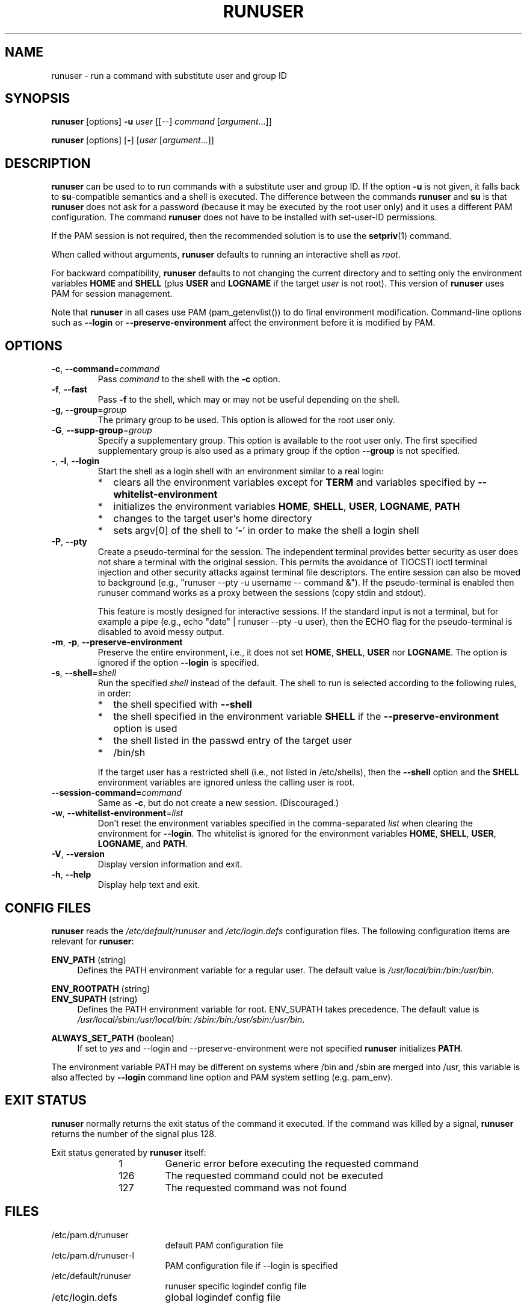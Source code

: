 .TH RUNUSER 1 "July 2014" "util-linux" "User Commands"
.SH NAME
runuser \- run a command with substitute user and group ID
.SH SYNOPSIS
.BR runuser " [options] " \-u
.I user
.RI "[[\-\-] " command " ["argument "...]]"
.LP
.BR runuser " [options] [" \- ]
.RI [ user " [" argument "...]]"
.SH DESCRIPTION
.B runuser
can be used to to run commands with a substitute user and group ID.
If the option \fB\-u\fR is not given, it falls back to
.BR su -compatible
semantics and a shell is executed.
The difference between the commands
.B runuser
and
.B su
is that
.B runuser
does not ask for a password (because it may be executed by the root user only) and
it uses a different PAM configuration.
The command
.B runuser
does not have to be installed with set-user-ID permissions.
.PP
If the PAM session is not required,
then the recommended solution is to use the
.BR setpriv (1)
command.
.PP
When called without arguments,
.B runuser
defaults to running an interactive shell as
.IR root .
.PP
For backward compatibility,
.B runuser
defaults to not changing the current directory and to setting only the
environment variables
.B HOME
and
.B SHELL
(plus
.B USER
and
.B LOGNAME
if the target
.I user
is not root).
This version of
.B runuser
uses PAM for session management.
.PP
Note that
.B runuser
in all cases use PAM (pam_getenvlist()) to do final environment modification.
Command-line options
such as \fB\-\-login\fR or \fB\-\-preserve\-environment\fR affect
the environment before it is modified by PAM.
.SH OPTIONS
.TP
.BR \-c , " \-\-command" = \fIcommand
Pass
.I command
to the shell with the
.B \-c
option.
.TP
.BR \-f , " \-\-fast"
Pass
.B \-f
to the shell, which may or may not be useful depending on the
shell.
.TP
.BR \-g , " \-\-group" = \fIgroup
The primary group to be used.  This option is allowed for the root user only.
.TP
.BR \-G , " \-\-supp\-group" = \fIgroup
Specify a supplementary group.
This option is available to the root user only.  The first specified
supplementary group is also used as a primary group
if the option \fB\-\-group\fR is not specified.
.TP
.BR \- , " \-l" , " \-\-login"
Start the shell as a login shell with an environment similar to a real
login:
.RS
.IP * 2
clears all the environment variables except for
.B TERM
and variables specified by \fB\-\-whitelist\-environment\fR
.IP *
initializes the environment variables
.BR HOME ,
.BR SHELL ,
.BR USER ,
.BR LOGNAME ,
.B PATH
.IP *
changes to the target user's home directory
.IP *
sets argv[0] of the shell to
.RB ' \- '
in order to make the shell a login shell
.RE
.TP
.BR \-P , " \-\-pty"
Create a pseudo-terminal for the session. The independent terminal provides
better security as user does not share a terminal with the original
session.
This permits the avoidance of TIOCSTI ioctl terminal injection and other
security attacks against terminal file descriptors. The entire session can also
be moved to background (e.g., "runuser \-\-pty \-u username \-\- command &").
If the pseudo-terminal is enabled then runuser command works
as a proxy between the sessions (copy stdin and stdout).
.sp
This feature is mostly designed for interactive sessions. If the standard input
is not a terminal,
but for example a pipe (e.g., echo "date" | runuser \-\-pty \-u user),
then the ECHO flag for the pseudo-terminal is disabled to avoid messy output.
.TP
.BR \-m , " \-p" , " \-\-preserve\-environment"
Preserve the entire environment, i.e., it does not set
.BR HOME ,
.BR SHELL ,
.B USER
nor
.BR LOGNAME .
The option is ignored if the option \fB\-\-login\fR is specified.
.TP
.BR \-s , " \-\-shell" = \fIshell
Run the specified \fIshell\fR instead of the default.  The shell to run is
selected according to the following rules, in order:
.RS
.IP * 2
the shell specified with
.B \-\-shell
.IP *
the shell specified in the environment variable
.B SHELL
if the
.B \-\-preserve\-environment
option is used
.IP *
the shell listed in the passwd entry of the target user
.IP *
/bin/sh
.RE
.IP
If the target user has a restricted shell (i.e., not listed in
/etc/shells), then the
.B \-\-shell
option and the
.B SHELL
environment variables are ignored unless the calling user is root.
.TP
.BI \-\-session\-command= command
Same as
.BR \-c ,
but do not create a new session.  (Discouraged.)
.TP
.BR \-w , " \-\-whitelist\-environment" = \fIlist
Don't reset the environment variables specified in the
comma-separated \fIlist\fR when clearing the
environment for \fB\-\-login\fR. The whitelist is ignored for the environment variables
.BR HOME ,
.BR SHELL ,
.BR USER ,
.BR LOGNAME ", and"
.BR PATH "."
.TP
.BR \-V , " \-\-version"
Display version information and exit.
.TP
.BR \-h , " \-\-help"
Display help text and exit.
.SH CONFIG FILES
.B runuser
reads the
.I /etc/default/runuser
and
.I /etc/login.defs
configuration files.  The following configuration items are relevant
for
.BR runuser :
.PP
.B ENV_PATH
(string)
.RS 4
Defines the PATH environment variable for a regular user.  The
default value is
.IR /usr/local/bin:\:/bin:\:/usr/bin .
.RE
.PP
.B ENV_ROOTPATH
(string)
.br
.B ENV_SUPATH
(string)
.RS 4
Defines the PATH environment variable for root.  ENV_SUPATH takes precedence.  The default value is
.IR /usr/local/sbin:\:/usr/local/bin:\:/sbin:\:/bin:\:/usr/sbin:\:/usr/bin .
.RE
.PP
.B ALWAYS_SET_PATH
(boolean)
.RS 4
If set to
.I yes
and \-\-login and \-\-preserve\-environment were not specified
.B runuser
initializes
.BR PATH .
.RE
.sp
The environment variable PATH may be different on systems where /bin and /sbin
are merged into /usr, this variable is also affected by \fB\-\-login\fR command line option and
PAM system setting (e.g. pam_env).
.SH EXIT STATUS
.B runuser
normally returns the exit status of the command it executed.  If the
command was killed by a signal,
.B runuser
returns the number of the signal plus 128.
.PP
Exit status generated by
.B runuser
itself:
.RS 10
.TP
1
Generic error before executing the requested command
.TP
126
The requested command could not be executed
.TP
127
The requested command was not found
.RE
.SH FILES
.PD 0
.TP 17
/etc/pam.d/runuser
default PAM configuration file
.TP
/etc/pam.d/runuser-l
PAM configuration file if \-\-login is specified
.TP
/etc/default/runuser
runuser specific logindef config file
.TP
/etc/login.defs
global logindef config file
.PD 1
.SH HISTORY
This \fB runuser\fR command was
derived from coreutils' \fBsu\fR, which was based on an implementation by
David MacKenzie, and the Fedora \fBrunuser\fR command by Dan Walsh.
.SH SEE ALSO
.BR setpriv (1),
.BR su (1),
.BR login.defs (5),
.BR shells (5),
.BR pam (8)
.SH AVAILABILITY
The runuser command is part of the util-linux package and is
available from
.UR https://\:www.kernel.org\:/pub\:/linux\:/utils\:/util-linux/
Linux Kernel Archive
.UE .
